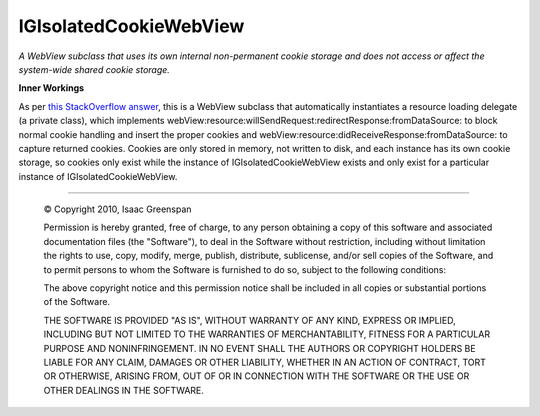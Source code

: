 =======================
IGIsolatedCookieWebView
=======================

*A WebView subclass that uses its own internal non-permanent cookie storage and does not access or affect the system-wide shared cookie storage.*

**Inner Workings**

As per `this StackOverflow answer <http://stackoverflow.com/questions/364219/how-can-i-have-multiple-instances-of-webkit-without-sharing-cookies/365080#365080>`_, this is a WebView subclass that automatically instantiates a resource loading delegate (a private class), which implements webView:resource:willSendRequest:redirectResponse:fromDataSource: to block normal cookie handling and insert the proper cookies and webView:resource:didReceiveResponse:fromDataSource: to capture returned cookies.  Cookies are only stored in memory, not written to disk, and each instance has its own cookie storage, so cookies only exist while the instance of IGIsolatedCookieWebView exists and only exist for a particular instance of IGIsolatedCookieWebView.

----

 © Copyright 2010, Isaac Greenspan
 
 Permission is hereby granted, free of charge, to any person
 obtaining a copy of this software and associated documentation
 files (the "Software"), to deal in the Software without
 restriction, including without limitation the rights to use,
 copy, modify, merge, publish, distribute, sublicense, and/or sell
 copies of the Software, and to permit persons to whom the
 Software is furnished to do so, subject to the following
 conditions:
 
 The above copyright notice and this permission notice shall be
 included in all copies or substantial portions of the Software.
 
 THE SOFTWARE IS PROVIDED "AS IS", WITHOUT WARRANTY OF ANY KIND,
 EXPRESS OR IMPLIED, INCLUDING BUT NOT LIMITED TO THE WARRANTIES
 OF MERCHANTABILITY, FITNESS FOR A PARTICULAR PURPOSE AND
 NONINFRINGEMENT. IN NO EVENT SHALL THE AUTHORS OR COPYRIGHT
 HOLDERS BE LIABLE FOR ANY CLAIM, DAMAGES OR OTHER LIABILITY,
 WHETHER IN AN ACTION OF CONTRACT, TORT OR OTHERWISE, ARISING
 FROM, OUT OF OR IN CONNECTION WITH THE SOFTWARE OR THE USE OR
 OTHER DEALINGS IN THE SOFTWARE.

